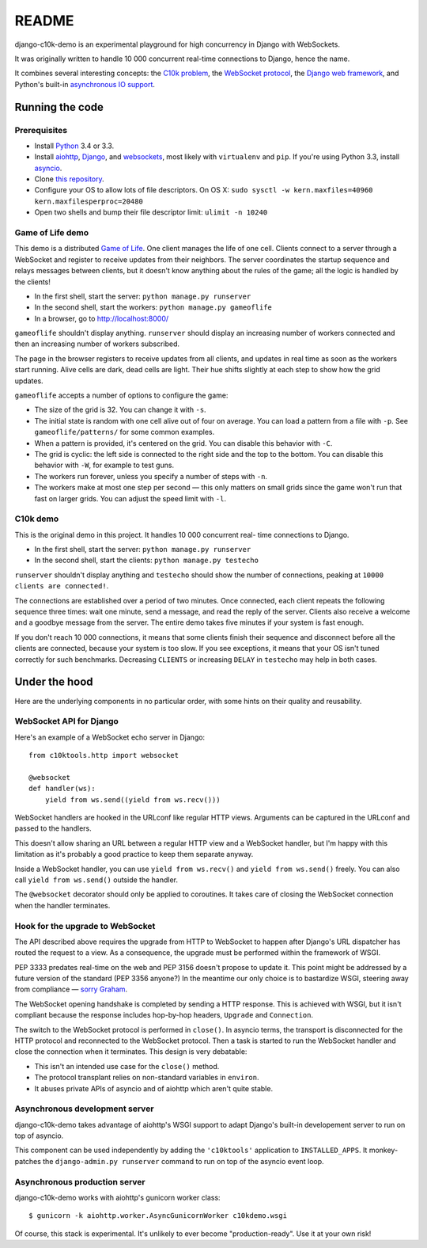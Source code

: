 README
======

django-c10k-demo is an experimental playground for high concurrency in Django
with WebSockets.

It was originally written to handle 10 000 concurrent real-time connections to
Django, hence the name.

It combines several interesting concepts: the `C10k problem`_, the `WebSocket
protocol`_, the `Django web framework`_, and Python's built-in `asynchronous
IO support`_.

.. _C10k problem: http://en.wikipedia.org/wiki/C10k_problem
.. _WebSocket protocol: http://tools.ietf.org/html/rfc6455
.. _Django web framework: https://www.djangoproject.com/
.. _asynchronous IO support: http://www.python.org/dev/peps/pep-3156/

Running the code
----------------

Prerequisites
.............

* Install `Python`_ 3.4 or 3.3.
* Install aiohttp_, Django_, and websockets_, most likely with
  ``virtualenv`` and ``pip``. If you're using Python 3.3, install asyncio_.
* Clone `this repository`_.
* Configure your OS to allow lots of file descriptors.
  On OS X: ``sudo sysctl -w kern.maxfiles=40960 kern.maxfilesperproc=20480``
* Open two shells and bump their file descriptor limit: ``ulimit -n 10240``

.. _Python: http://www.python.org/getit/
.. _aiohttp: https://pypi.python.org/pypi/aiohttp
.. _Django: https://www.djangoproject.com/download/
.. _websockets: https://pypi.python.org/pypi/websockets
.. _asyncio: https://pypi.python.org/pypi/asyncio
.. _this repository: https://github.com/aaugustin/django-c10k-demo

Game of Life demo
.................

This demo is a distributed `Game of Life`_. One client manages the life of one
cell. Clients connect to a server through a WebSocket and register to receive
updates from their neighbors. The server coordinates the startup sequence and
relays messages between clients, but it doesn't know anything about the rules
of the game; all the logic is handled by the clients!

* In the first shell, start the server: ``python manage.py runserver``
* In the second shell, start the workers: ``python manage.py gameoflife``
* In a browser, go to http://localhost:8000/

``gameoflife`` shouldn't display anything. ``runserver`` should display an
increasing number of workers connected and then an increasing number of
workers subscribed.

The page in the browser registers to receive updates from all clients, and
updates in real time as soon as the workers start running. Alive cells are
dark, dead cells are light. Their hue shifts slightly at each step to show how
the grid updates.

.. image:: https://raw.github.com/aaugustin/django-c10k-demo/master/gameoflife/screenshot.png
   :width: 917
   :height: 938

``gameoflife`` accepts a number of options to configure the game:

* The size of the grid is 32. You can change it with ``-s``.
* The initial state is random with one cell alive out of four on average.
  You can load a pattern from a file with ``-p``. See ``gameoflife/patterns/``
  for some common examples.
* When a pattern is provided, it's centered on the grid. You can disable this
  behavior with ``-C``.
* The grid is cyclic: the left side is connected to the right side and the top
  to the bottom. You can disable this behavior with ``-W``, for example to
  test guns.
* The workers run forever, unless you specify a number of steps with ``-n``.
* The workers make at most one step per second — this only matters on small
  grids since the game won't run that fast on larger grids. You can adjust the
  speed limit with ``-l``.

.. _Game of Life: http://en.wikipedia.org/wiki/Conway%27s_Game_of_Life

C10k demo
.........

This is the original demo in this project. It handles 10 000 concurrent real-
time connections to Django.

* In the first shell, start the server: ``python manage.py runserver``
* In the second shell, start the clients: ``python manage.py testecho``

``runserver`` shouldn't display anything and ``testecho`` should show the
number of connections, peaking at ``10000 clients are connected!``.

The connections are established over a period of two minutes. Once connected,
each client repeats the following sequence three times: wait one minute, send
a message, and read the reply of the server. Clients also receive a welcome
and a goodbye message from the server. The entire demo takes five minutes if
your system is fast enough.

If you don't reach 10 000 connections, it means that some clients finish their
sequence and disconnect before all the clients are connected, because your
system is too slow. If you see exceptions, it means that your OS isn't tuned
correctly for such benchmarks. Decreasing ``CLIENTS`` or increasing ``DELAY``
in ``testecho`` may help in both cases.

Under the hood
--------------

Here are the underlying components in no particular order, with some hints on
their quality and reusability.

WebSocket API for Django
........................

Here's an example of a WebSocket echo server in Django::

    from c10ktools.http import websocket

    @websocket
    def handler(ws):
        yield from ws.send((yield from ws.recv()))

WebSocket handlers are hooked in the URLconf like regular HTTP views.
Arguments can be captured in the URLconf and passed to the handlers.

This doesn't allow sharing an URL between a regular HTTP view and a WebSocket
handler, but I'm happy with this limitation as it's probably a good practice
to keep them separate anyway.

Inside a WebSocket handler, you can use ``yield from ws.recv()`` and ``yield
from ws.send()`` freely. You can also call ``yield from ws.send()`` outside
the handler.

The ``@websocket`` decorator should only be applied to coroutines. It takes
care of closing the WebSocket connection when the handler terminates.

Hook for the upgrade to WebSocket
.................................

The API described above requires the upgrade from HTTP to WebSocket to happen
after Django's URL dispatcher has routed the request to a view. As a
consequence, the upgrade must be performed within the framework of WSGI.

PEP 3333 predates real-time on the web and PEP 3156 doesn't propose to update
it. This point might be addressed by a future version of the standard (PEP
3356 anyone?) In the meantime our only choice is to bastardize WSGI, steering
away from compliance — `sorry`_ `Graham`_.

The WebSocket opening handshake is completed by sending a HTTP response. This
is achieved with WSGI, but it isn't compliant because the response includes
hop-by-hop headers, ``Upgrade`` and ``Connection``.

The switch to the WebSocket protocol is performed in ``close()``. In asyncio
terms, the transport is disconnected for the HTTP protocol and reconnected to
the WebSocket protocol. Then a task is started to run the WebSocket handler
and close the connection when it terminates. This design is very debatable:

- This isn't an intended use case for the ``close()`` method.
- The protocol transplant relies on non-standard variables in ``environ``.
- It abuses private APIs of asyncio and of aiohttp which aren't quite stable.

.. _sorry: https://twitter.com/GrahamDumpleton/status/316315348049752064
.. _Graham: https://twitter.com/GrahamDumpleton/status/316726248837611521

Asynchronous development server
...............................

django-c10k-demo takes advantage of aiohttp's WSGI support to adapt Django's
built-in developement server to run on top of asyncio.

This component can be used independently by adding the ``'c10ktools'``
application to ``INSTALLED_APPS``. It monkey-patches the ``django-admin.py
runserver`` command to run on top of the asyncio event loop.

Asynchronous production server
..............................

django-c10k-demo works with aiohttp's gunicorn worker class::

  $ gunicorn -k aiohttp.worker.AsyncGunicornWorker c10kdemo.wsgi

Of course, this stack is experimental. It's unlikely to ever become
"production-ready". Use it at your own risk!
